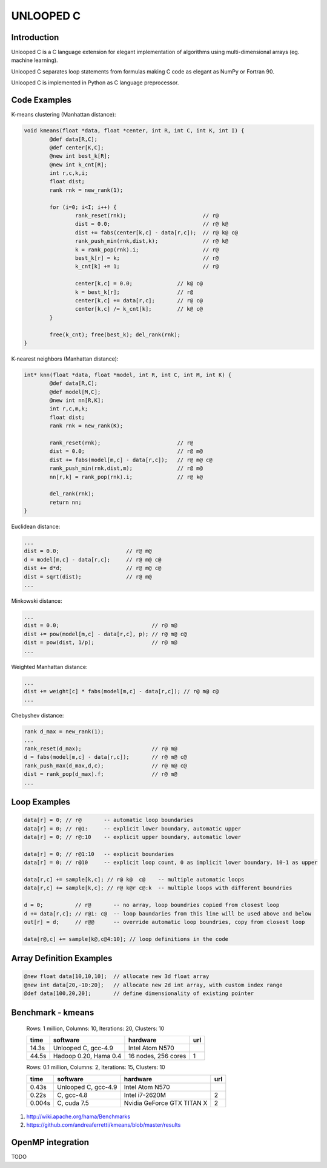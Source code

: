 ==========
UNLOOPED C
==========

Introduction
============

Unlooped C is a C language extension for elegant implementation of algorithms using multi-dimensional arrays (eg. machine learning).

Unlooped C separates loop statements from formulas making C code as elegant as NumPy or Fortran 90.

Unlooped C is implemented in Python as C language preprocessor.

Code Examples
=============

K-means clustering (Manhattan distance):

.. code::

	void kmeans(float *data, float *center, int R, int C, int K, int I) {
		@def data[R,C];
		@def center[K,C];
		@new int best_k[R];
		@new int k_cnt[R];
		int r,c,k,i;
		float dist;
		rank rnk = new_rank(1);
		
		for (i=0; i<I; i++) {
			rank_reset(rnk);			// r@
			dist = 0.0; 				// r@ k@
			dist += fabs(center[k,c] - data[r,c]); 	// r@ k@ c@
			rank_push_min(rnk,dist,k);		// r@ k@
			k = rank_pop(rnk).i;			// r@
			best_k[r] = k;				// r@
			k_cnt[k] += 1;				// r@
			
			center[k,c] = 0.0;		// k@ c@
			k = best_k[r];			// r@
			center[k,c] += data[r,c];	// r@ c@
			center[k,c] /= k_cnt[k];	// k@ c@
		}
		
		free(k_cnt); free(best_k); del_rank(rnk);
	}

K-nearest neighbors (Manhattan distance):

.. code::

	int* knn(float *data, float *model, int R, int C, int M, int K) {
		@def data[R,C];
		@def model[M,C];
		@new int nn[R,K];
		int r,c,m,k;
		float dist;
		rank rnk = new_rank(K);
		
		rank_reset(rnk);			// r@
		dist = 0.0;				// r@ m@
		dist += fabs(model[m,c] - data[r,c]);	// r@ m@ c@
		rank_push_min(rnk,dist,m);		// r@ m@
		nn[r,k] = rank_pop(rnk).i;		// r@ k@
		
		del_rank(rnk);
		return nn;
	}	


Euclidean distance:

.. code::

	...
	dist = 0.0;			// r@ m@
	d = model[m,c] - data[r,c];	// r@ m@ c@
	dist += d*d;			// r@ m@ c@
	dist = sqrt(dist);		// r@ m@
	...


Minkowski distance:

.. code::

	...
	dist = 0.0;				// r@ m@
	dist += pow(model[m,c] - data[r,c], p);	// r@ m@ c@
	dist = pow(dist, 1/p);			// r@ m@	
	...


Weighted Manhattan distance:

.. code::

	...
	dist += weight[c] * fabs(model[m,c] - data[r,c]); // r@ m@ c@
	...

Chebyshev distance:

.. code::

	rank d_max = new_rank(1);
	...
	rank_reset(d_max);			// r@ m@
	d = fabs(model[m,c] - data[r,c]);	// r@ m@ c@
	rank_push_max(d_max,d,c);		// r@ m@ c@
	dist = rank_pop(d_max).f;		// r@ m@
	...

Loop Examples
=============

.. code::

	data[r] = 0; // r@       -- automatic loop boundaries
	data[r] = 0; // r@1:     -- explicit lower boundary, automatic upper
	data[r] = 0; // r@:10    -- explicit upper boundary, automatic lower
	
	data[r] = 0; // r@1:10   -- explicit boundaries
	data[r] = 0; // r@10     -- explicit loop count, 0 as implicit lower boundary, 10-1 as upper
	
	data[r,c] += sample[k,c]; // r@ k@  c@    -- multiple automatic loops
	data[r,c] += sample[k,c]; // r@ k@r c@:k  -- multiple loops with different boundries
	
	d = 0;          // r@       -- no array, loop boundries copied from closest loop
	d += data[r,c]; // r@1: c@  -- loop baundaries from this line will be used above and below
	out[r] = d;	// r@@      -- override automatic loop boundries, copy from closest loop
	
	data[r@,c] += sample[k@,c@4:10]; // loop definitions in the code

Array Definition Examples
=========================

.. code::
	
	@new float data[10,10,10];  // allocate new 3d float array
	@new int data[20,-10:20];   // allocate new 2d int array, with custom index range
	@def data[100,20,20];       // define dimensionality of existing pointer


Benchmark - kmeans
==================
	
	Rows: 1 million, Columns: 10, Iterations: 20, Clusters: 10
	
	====== ====================== ========================= ===
	time   software               hardware                  url
	====== ====================== ========================= ===
	14.3s  Unlooped C, gcc-4.9    Intel Atom N570
	44.5s  Hadoop 0.20, Hama 0.4  16 nodes, 256 cores        1 
	====== ====================== ========================= ===
	
	
	Rows: 0.1 million, Columns: 2, Iterations: 15, Clusters: 10

	====== ==================== =========================== ===
	time   software             hardware                    url
	====== ==================== =========================== ===
	0.43s  Unlooped C, gcc-4.9  Intel Atom N570            
	0.22s  C, gcc-4.8           Intel i7-2620M               2
	0.004s C, cuda 7.5          Nvidia GeForce GTX TITAN X   2
	====== ==================== =========================== ===

(1) http://wiki.apache.org/hama/Benchmarks
(2) https://github.com/andreaferretti/kmeans/blob/master/results

.. http://codingwiththomas.blogspot.com/2012/01/bsp-k-means-clustering-benchmark.html

OpenMP integration
==================

TODO


